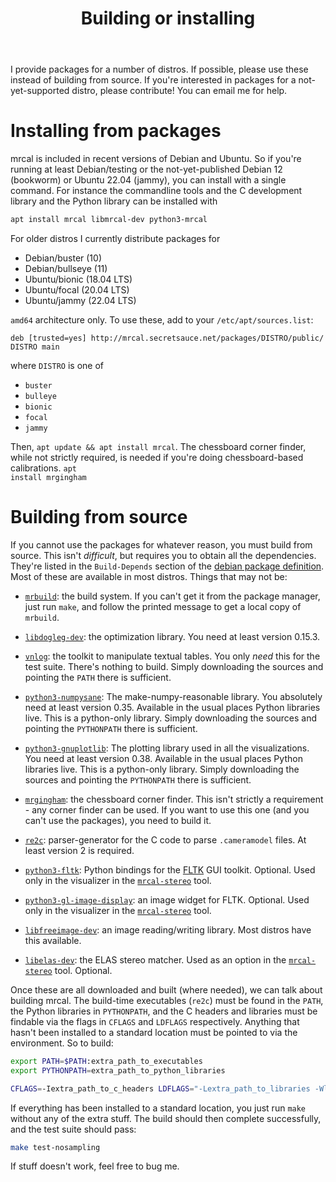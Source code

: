 #+title: Building or installing

I provide packages for a number of distros. If possible, please use these
instead of building from source. If you're interested in packages for a
not-yet-supported distro, please contribute! You can email me for help.

* Installing from packages
:PROPERTIES:
:CUSTOM_ID: installing-from-packages
:END:

mrcal is included in recent versions of Debian and Ubuntu. So if you're running
at least Debian/testing or the not-yet-published Debian 12 (bookworm) or Ubuntu
22.04 (jammy), you can install with a single command. For instance the
commandline tools and the C development library and the Python library can be
installed with

#+begin_src sh
apt install mrcal libmrcal-dev python3-mrcal
#+end_src

For older distros I currently distribute packages for

- Debian/buster (10)
- Debian/bullseye (11)
- Ubuntu/bionic (18.04 LTS)
- Ubuntu/focal (20.04 LTS)
- Ubuntu/jammy (22.04 LTS)

=amd64= architecture only. To use these, add to your =/etc/apt/sources.list=:

#+begin_example
deb [trusted=yes] http://mrcal.secretsauce.net/packages/DISTRO/public/ DISTRO main
#+end_example

where =DISTRO= is one of

- =buster=
- =bulleye=
- =bionic=
- =focal=
- =jammy=

Then, =apt update && apt install mrcal=. The chessboard corner finder, while not
strictly required, is needed if you're doing chessboard-based calibrations. =apt
install mrgingham=

* Building from source
If you cannot use the packages for whatever reason, you must build from source.
This isn't /difficult/, but requires you to obtain all the dependencies. They're
listed in the =Build-Depends= section of the [[https://salsa.debian.org/science-team/mrcal/-/blob/master/debian/control][debian package definition]]. Most of
these are available in most distros. Things that may not be:

- [[https://www.github.com/dkogan/mrbuild][=mrbuild=]]: the build system. If you can't get it from the package manager,
  just run =make=, and follow the printed message to get a local copy of
  =mrbuild=.

- [[https://github.com/dkogan/libdogleg/][=libdogleg-dev=]]: the optimization library. You need at least version 0.15.3.

- [[https://github.com/dkogan/vnlog/][=vnlog=]]: the toolkit to manipulate textual tables. You only /need/ this for
  the test suite. There's nothing to build. Simply downloading the sources and
  pointing the =PATH= there is sufficient.

- [[https://github.com/dkogan/numpysane/][=python3-numpysane=]]: The make-numpy-reasonable library. You absolutely need at
  least version 0.35. Available in the usual places Python libraries live. This
  is a python-only library. Simply downloading the sources and pointing the
  =PYTHONPATH= there is sufficient.

- [[https://github.com/dkogan/gnuplotlib/][=python3-gnuplotlib=]]: The plotting library used in all the visualizations. You
  need at least version 0.38. Available in the usual places Python libraries
  live. This is a python-only library. Simply downloading the sources and
  pointing the =PYTHONPATH= there is sufficient.

- [[https://github.com/dkogan/mrgingham/][=mrgingham=]]: the chessboard corner finder. This isn't strictly a requirement -
  any corner finder can be used. If you want to use this one (and you can't use
  the packages), you need to build it.

- [[https://re2c.org/][=re2c=]]: parser-generator for the C code to parse =.cameramodel= files. At
  least version 2 is required.

- [[https://pyfltk.sourceforge.io/][=python3-fltk=]]: Python bindings for the [[https://www.fltk.org/][FLTK]] GUI toolkit. Optional. Used only
  in the visualizer in the [[file:mrcal-stereo.html][=mrcal-stereo=]] tool.

- [[https://github.com/dkogan/GL_image_display][=python3-gl-image-display=]]: an image widget for FLTK. Optional. Used only in
  the visualizer in the [[file:mrcal-stereo.html][=mrcal-stereo=]] tool.

- [[https://freeimage.sourceforge.io/][=libfreeimage-dev=]]: an image reading/writing library. Most distros have this
  available.

- [[https://www.cvlibs.net/software/libelas/][=libelas-dev=]]: the ELAS stereo matcher. Used as an option in the
  [[file:mrcal-stereo.html][=mrcal-stereo=]] tool. Optional.

Once these are all downloaded and built (where needed), we can talk about
building mrcal. The build-time executables (=re2c=) must be found in the =PATH=,
the Python libraries in =PYTHONPATH=, and the C headers and libraries must be
findable via the flags in =CFLAGS= and =LDFLAGS= respectively. Anything that
hasn't been installed to a standard location must be pointed to via the
environment. So to build:

#+begin_src sh
export PATH=$PATH:extra_path_to_executables
export PYTHONPATH=extra_path_to_python_libraries

CFLAGS=-Iextra_path_to_c_headers LDFLAGS="-Lextra_path_to_libraries -Wl,-rpath=extra_path_to_libraries" make
#+end_src

If everything has been installed to a standard location, you just run =make=
without any of the extra stuff. The build should then complete successfully, and
the test suite should pass:

#+begin_src sh
make test-nosampling
#+end_src

If stuff doesn't work, feel free to bug me.

* code                                                             :noexport:
Build, upload each package like this:

#+begin_src sh

distro=bionic;

perl -p -i -e 'if($. == 1) { s/[a-z]+;/'"$distro;/; }" debian/changelog && \
sbuild \
  --nolog \
  --no-apt-{update,upgrade} -d $distro -A \
  --no-source -c $distro-amd64 \
  --anything-failed-commands '%s' \
  --extra-repository="deb [trusted=yes] http://mrcal.secretsauce.net/packages/$distro/public/ $distro main" -j 3 && \
debsign -k 751C135DC2CE0143380854F3ED63B6125A1D1561 ../*.changes(om[1]) && \
dput digitalocean_mrcal_$distro ../*.changes(om[1])
#+end_src

